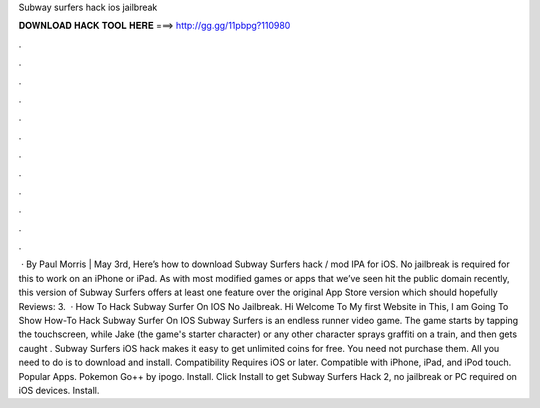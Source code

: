 Subway surfers hack ios jailbreak

𝐃𝐎𝐖𝐍𝐋𝐎𝐀𝐃 𝐇𝐀𝐂𝐊 𝐓𝐎𝐎𝐋 𝐇𝐄𝐑𝐄 ===> http://gg.gg/11pbpg?110980

.

.

.

.

.

.

.

.

.

.

.

.

 · By Paul Morris | May 3rd, Here’s how to download Subway Surfers hack / mod IPA for iOS. No jailbreak is required for this to work on an iPhone or iPad. As with most modified games or apps that we’ve seen hit the public domain recently, this version of Subway Surfers offers at least one feature over the original App Store version which should hopefully Reviews: 3.  · How To Hack Subway Surfer On IOS No Jailbreak. Hi Welcome To My first Website in This, I am Going To Show How-To Hack Subway Surfer On IOS Subway Surfers is an endless runner video game. The game starts by tapping the touchscreen, while Jake (the game's starter character) or any other character sprays graffiti on a train, and then gets caught . Subway Surfers iOS hack makes it easy to get unlimited coins for free. You need not purchase them. All you need to do is to download and install. Compatibility Requires iOS or later. Compatible with iPhone, iPad, and iPod touch. Popular Apps. Pokemon Go++ by ipogo. Install. Click Install to get Subway Surfers Hack 2, no jailbreak or PC required on iOS devices. Install.